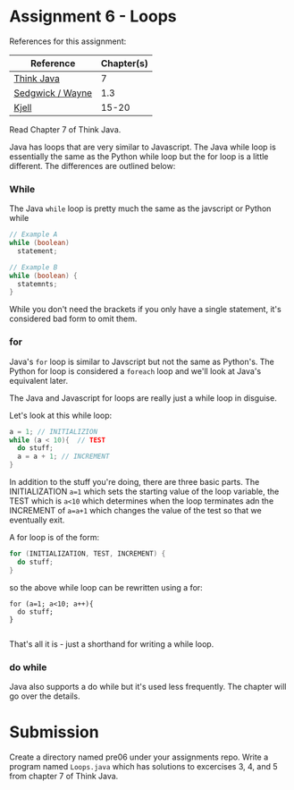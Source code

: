 * Assignment 6 - Loops


References for this assignment:
| Reference        | Chapter(s) |
|------------------+------------|
| [[https://books.trinket.io/thinkjava/][Think Java]]       |         7 |
| [[https://introcs.cs.princeton.edu/java/10elements/][Sedgwick / Wayne]] |        1.3 |
| [[https://chortle.ccsu.edu/Java5/index.html#03][Kjell]]            |      15-20 |


Read Chapter 7 of Think Java.

Java has loops that are very similar to Javascript. The Java while
loop is essentially the same as the Python while loop but the for loop
is a little different. The differences are outlined below:

*** While
The Java ~while~ loop is pretty much the same as the javscript or
Python while 

#+begin_src java
// Example A
while (boolean)
  statement;

// Example B
while (boolean) {
  statemnts;
}

#+end_src

While you don't need the brackets if you only have a single statement,
it's considered bad form to omit them. 

*** for

Java's ~for~ loop is similar to Javscript but not the same as
Python's. The Python for loop is considered a ~foreach~ loop and we'll
look at Java's equivalent later.

The Java and Javascript for loops are really just a while loop in
disguise.

Let's look at this while loop:

#+begin_src java
a = 1; // INITIALIZION
while (a < 10){  // TEST
  do stuff;
  a = a + 1; // INCREMENT
}

#+end_src

In addition to the stuff you're doing, there are three basic
parts. The INITIALIZATION ~a=1~ which sets the starting value of the
loop variable, the TEST which is ~a<10~ which determines when the loop
terminates adn the INCREMENT of ~a=a+1~ which changes the value of the
test so that we eventually exit.

A for loop is of the form: 
#+begin_src java
for (INITIALIZATION, TEST, INCREMENT) {
  do stuff;
}
#+end_src

so the above while loop can be rewritten using a for: 
#+begin_src 
for (a=1; a<10; a++){
  do stuff;
}

#+end_src

That's all it is - just a shorthand for writing a while loop.


*** do while

Java also supports a do while but it's used less frequently. The
chapter will go over the details.



* Submission

Create a directory named pre06 under your assignments repo. Write a
program named ~Loops.java~ which has solutions to excercises 3, 4, and
5 from chapter 7 of Think Java.


